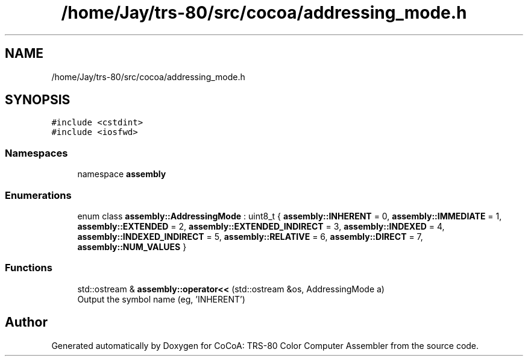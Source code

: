.TH "/home/Jay/trs-80/src/cocoa/addressing_mode.h" 3 "Sat Aug 20 2022" "CoCoA: TRS-80 Color Computer Assembler" \" -*- nroff -*-
.ad l
.nh
.SH NAME
/home/Jay/trs-80/src/cocoa/addressing_mode.h
.SH SYNOPSIS
.br
.PP
\fC#include <cstdint>\fP
.br
\fC#include <iosfwd>\fP
.br

.SS "Namespaces"

.in +1c
.ti -1c
.RI "namespace \fBassembly\fP"
.br
.in -1c
.SS "Enumerations"

.in +1c
.ti -1c
.RI "enum class \fBassembly::AddressingMode\fP : uint8_t { \fBassembly::INHERENT\fP = 0, \fBassembly::IMMEDIATE\fP = 1, \fBassembly::EXTENDED\fP = 2, \fBassembly::EXTENDED_INDIRECT\fP = 3, \fBassembly::INDEXED\fP = 4, \fBassembly::INDEXED_INDIRECT\fP = 5, \fBassembly::RELATIVE\fP = 6, \fBassembly::DIRECT\fP = 7, \fBassembly::NUM_VALUES\fP }"
.br
.in -1c
.SS "Functions"

.in +1c
.ti -1c
.RI "std::ostream & \fBassembly::operator<<\fP (std::ostream &os, AddressingMode a)"
.br
.RI "Output the symbol name (eg, 'INHERENT') "
.in -1c
.SH "Author"
.PP 
Generated automatically by Doxygen for CoCoA: TRS-80 Color Computer Assembler from the source code\&.
